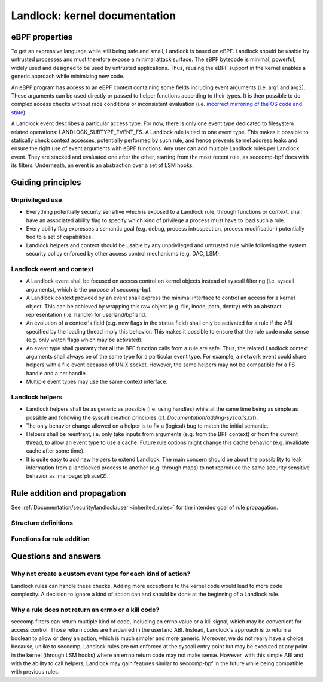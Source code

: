==============================
Landlock: kernel documentation
==============================

eBPF properties
===============

To get an expressive language while still being safe and small, Landlock is
based on eBPF. Landlock should be usable by untrusted processes and must
therefore expose a minimal attack surface. The eBPF bytecode is minimal,
powerful, widely used and designed to be used by untrusted applications. Thus,
reusing the eBPF support in the kernel enables a generic approach while
minimizing new code.

An eBPF program has access to an eBPF context containing some fields including
event arguments (i.e. arg1 and arg2). These arguments can be used directly or
passed to helper functions according to their types. It is then possible to do
complex access checks without race conditions or inconsistent evaluation (i.e.
`incorrect mirroring of the OS code and state
<https://www.internetsociety.org/doc/traps-and-pitfalls-practical-problems-system-call-interposition-based-security-tools>`_).

A Landlock event describes a particular access type.  For now, there is only
one event type dedicated to filesystem related operations:
LANDLOCK_SUBTYPE_EVENT_FS.  A Landlock rule is tied to one event type.  This
makes it possible to statically check context accesses, potentially performed
by such rule, and hence prevents kernel address leaks and ensure the right use
of event arguments with eBPF functions.  Any user can add multiple Landlock
rules per Landlock event.  They are stacked and evaluated one after the other,
starting from the most recent rule, as seccomp-bpf does with its filters.
Underneath, an event is an abstraction over a set of LSM hooks.


Guiding principles
==================

Unprivileged use
----------------

* Everything potentially security sensitive which is exposed to a Landlock
  rule, through functions or context, shall have an associated ability flag to
  specify which kind of privilege a process must have to load such a rule.
* Every ability flag expresses a semantic goal (e.g. debug, process
  introspection, process modification) potentially tied to a set of
  capabilities.
* Landlock helpers and context should be usable by any unprivileged and
  untrusted rule while following the system security policy enforced by other
  access control mechanisms (e.g. DAC, LSM).


Landlock event and context
--------------------------

* A Landlock event shall be focused on access control on kernel objects instead
  of syscall filtering (i.e. syscall arguments), which is the purpose of
  seccomp-bpf.
* A Landlock context provided by an event shall express the minimal interface
  to control an access for a kernel object. This can be achieved by wrapping
  this raw object (e.g. file, inode, path, dentry) with an abstract
  representation (i.e. handle) for userland/bpfland.
* An evolution of a context's field (e.g. new flags in the status field) shall
  only be activated for a rule if the ABI specified by the loading thread imply
  this behavior.  This makes it possible to ensure that the rule code make
  sense (e.g. only watch flags which may be activated).
* An event type shall guaranty that all the BPF function calls from a rule are
  safe.  Thus, the related Landlock context arguments shall always be of the
  same type for a particular event type.  For example, a network event could
  share helpers with a file event because of UNIX socket.  However, the same
  helpers may not be compatible for a FS handle and a net handle.
* Multiple event types may use the same context interface.


Landlock helpers
----------------

* Landlock helpers shall be as generic as possible (i.e. using handles) while
  at the same time being as simple as possible and following the syscall
  creation principles (cf.  *Documentation/adding-syscalls.txt*).
* The only behavior change allowed on a helper is to fix a (logical) bug to
  match the initial semantic.
* Helpers shall be reentrant, i.e. only take inputs from arguments (e.g. from
  the BPF context) or from the current thread, to allow an event type to use a
  cache.  Future rule options might change this cache behavior (e.g. invalidate
  cache after some time).
* It is quite easy to add new helpers to extend Landlock.  The main concern
  should be about the possibility to leak information from a landlocked process
  to another (e.g. through maps) to not reproduce the same security sensitive
  behavior as :manpage:`ptrace(2).`


Rule addition and propagation
=============================

See :ref:`Documentation/security/landlock/user <inherited_rules>` for the
intended goal of rule propagation.

Structure definitions
---------------------

.. kernel-doc:: security/landlock/common.h


Functions for rule addition
---------------------------

.. kernel-doc:: security/landlock/providers.c


Questions and answers
=====================

Why not create a custom event type for each kind of action?
-----------------------------------------------------------

Landlock rules can handle these checks.  Adding more exceptions to the kernel
code would lead to more code complexity.  A decision to ignore a kind of action
can and should be done at the beginning of a Landlock rule.


Why a rule does not return an errno or a kill code?
---------------------------------------------------

seccomp filters can return multiple kind of code, including an errno value or a
kill signal, which may be convenient for access control.  Those return codes
are hardwired in the userland ABI.  Instead, Landlock's approach is to return a
boolean to allow or deny an action, which is much simpler and more generic.
Moreover, we do not really have a choice because, unlike to seccomp, Landlock
rules are not enforced at the syscall entry point but may be executed at any
point in the kernel (through LSM hooks) where an errno return code may not make
sense.  However, with this simple ABI and with the ability to call helpers,
Landlock may gain features similar to seccomp-bpf in the future while being
compatible with previous rules.

